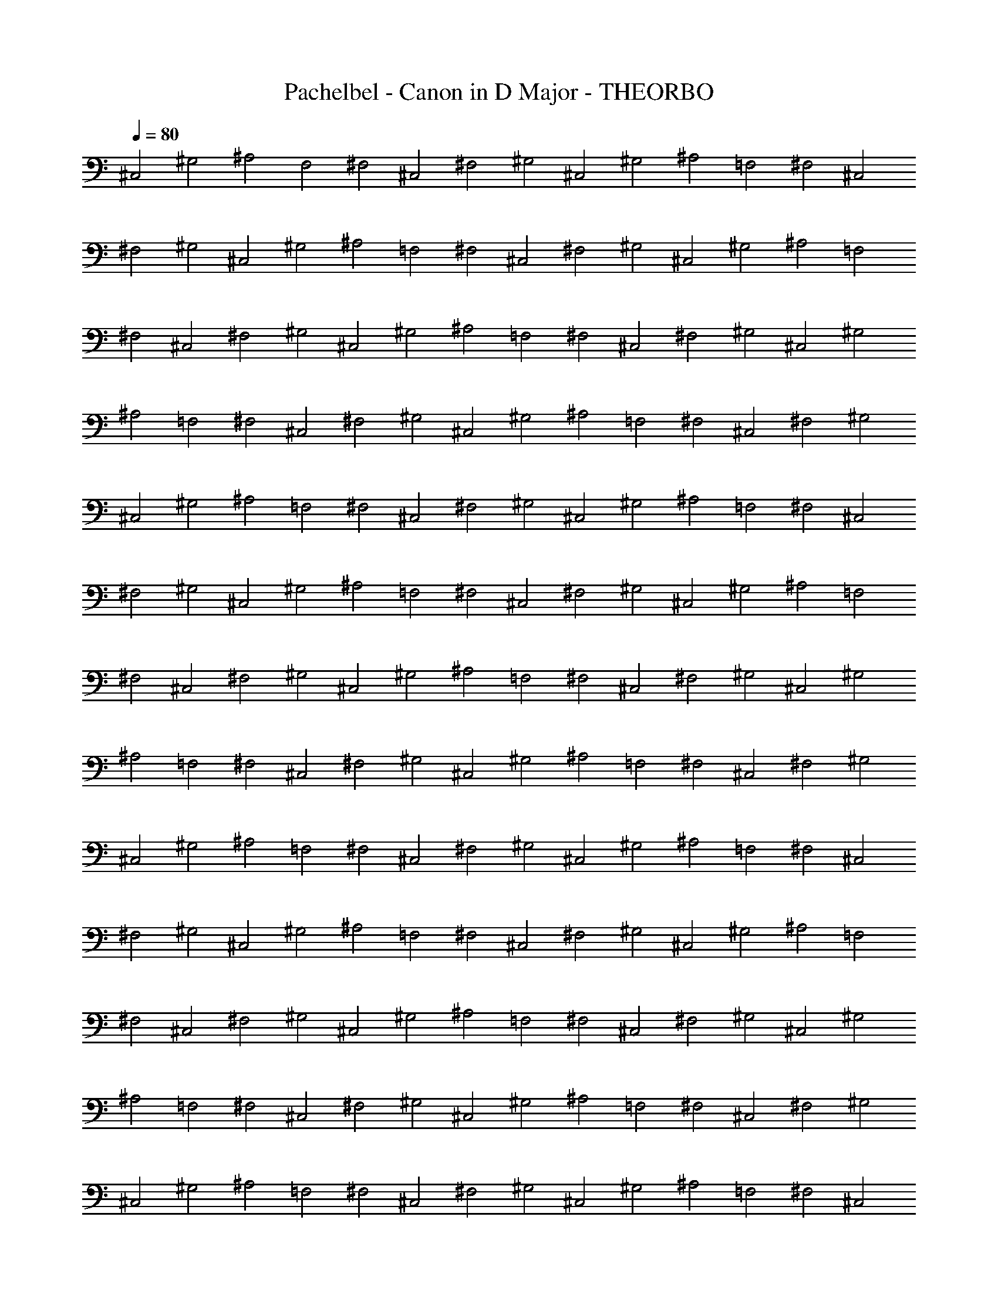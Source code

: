 X:1
T:Pachelbel - Canon in D Major - THEORBO
Z:Figgy - Elendilmir
L:1/4
Q:80
K:C
^C,2 ^G,2 ^A,2 F,2 ^F,2 ^C,2 ^F,2 ^G,2 ^C,2 ^G,2 ^A,2 =F,2 ^F,2 ^C,2
^F,2 ^G,2 ^C,2 ^G,2 ^A,2 =F,2 ^F,2 ^C,2 ^F,2 ^G,2 ^C,2 ^G,2 ^A,2 =F,2
^F,2 ^C,2 ^F,2 ^G,2 ^C,2 ^G,2 ^A,2 =F,2 ^F,2 ^C,2 ^F,2 ^G,2 ^C,2 ^G,2
^A,2 =F,2 ^F,2 ^C,2 ^F,2 ^G,2 ^C,2 ^G,2 ^A,2 =F,2 ^F,2 ^C,2 ^F,2 ^G,2
^C,2 ^G,2 ^A,2 =F,2 ^F,2 ^C,2 ^F,2 ^G,2 ^C,2 ^G,2 ^A,2 =F,2 ^F,2 ^C,2
^F,2 ^G,2 ^C,2 ^G,2 ^A,2 =F,2 ^F,2 ^C,2 ^F,2 ^G,2 ^C,2 ^G,2 ^A,2 =F,2
^F,2 ^C,2 ^F,2 ^G,2 ^C,2 ^G,2 ^A,2 =F,2 ^F,2 ^C,2 ^F,2 ^G,2 ^C,2 ^G,2
^A,2 =F,2 ^F,2 ^C,2 ^F,2 ^G,2 ^C,2 ^G,2 ^A,2 =F,2 ^F,2 ^C,2 ^F,2 ^G,2
^C,2 ^G,2 ^A,2 =F,2 ^F,2 ^C,2 ^F,2 ^G,2 ^C,2 ^G,2 ^A,2 =F,2 ^F,2 ^C,2
^F,2 ^G,2 ^C,2 ^G,2 ^A,2 =F,2 ^F,2 ^C,2 ^F,2 ^G,2 ^C,2 ^G,2 ^A,2 =F,2
^F,2 ^C,2 ^F,2 ^G,2 ^C,2 ^G,2 ^A,2 =F,2 ^F,2 ^C,2 ^F,2 ^G,2 ^C,2 ^G,2
^A,2 =F,2 ^F,2 ^C,2 ^F,2 ^G,2 ^C,2 ^G,2 ^A,2 =F,2 ^F,2 ^C,2 ^F,2 ^G,2
^C,2 ^G,2 ^A,2 =F,2 ^F,2 ^C,2 ^F,2 ^G,2 ^C,2 ^G,2 ^A,2 =F,2 ^F,2 ^C,2
^F,2 ^G,2 ^C,2 ^G,2 ^A,2 =F,2 ^F,2 ^C,2 ^F,2 ^G,2 ^C,2 ^G,2 ^A,2 =F,2
^F,2 ^C,2 ^F,2 ^G,2 ^C,2 ^G,2 ^A,2 =F,2 ^F,2 ^C,2 ^F,2 ^G,2 ^C,2 ^G,2
^A,2 =F,2 ^F,2 ^C,2 ^F,2 ^G,2 ^C,2 ^G,2 ^A,2 =F,2 ^F,2 ^C,2 ^F,2 ^G,2
^C,2 ^G,2 ^A,2 =F,2 ^F,2 ^C,2 ^F,19/8 ^G,27/8 ^C,35/8